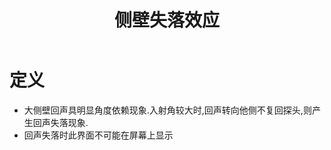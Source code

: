 #+title: 侧壁失落效应
#+HUGO_BASE_DIR: ~/Org/www/
#+TAGS:名词解释

* 定义
- 大侧壁回声具明显角度依赖现象.入射角较大时,回声转向他侧不复回探头,则产生回声失落现象.
- 回声失落时此界面不可能在屏幕上显示
  
